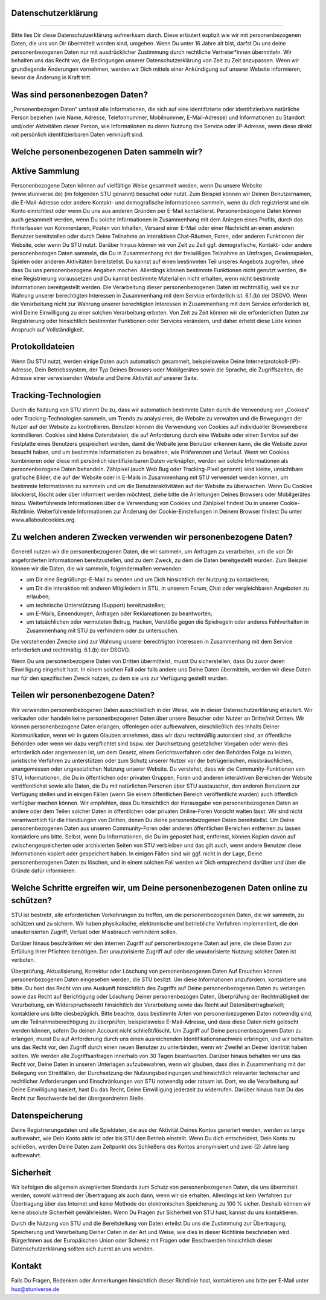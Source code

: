 Datenschutzerklärung
--------------------
--------------------

Bitte lies Dir diese Datenschutzerklärung aufmerksam durch. Diese erläutert explizit wie wir mit personenbezogenen Daten, die uns von Dir übermittelt worden sind, umgehen. Wenn Du unter 16 Jahre alt bist, darfst Du uns deine personenbezogenen Daten nur mit ausdrücklicher Zustimmung durch rechtliche Vertreter*innen übermitteln.
Wir behalten uns das Recht vor, die Bedingungen unserer Datenschutzerklärung von Zeit zu Zeit anzupassen. Wenn wir grundlegende Änderungen vornehmen, werden wir Dich mittels einer Ankündigung auf unserer Website informieren, bevor die Änderung in Kraft tritt.

Was sind personenbezogen Daten?
-------------------------------
„Personenbezogen Daten“ umfasst alle Informationen, die sich auf eine identifizierte oder identifizierbare natürliche Person beziehen (wie Name, Adresse, Telefonnummer, Mobilnummer, E-Mail-Adresse) und Informationen zu Standort und/oder Aktivitäten dieser Person, wie Informationen zu deren Nutzung des Service oder IP-Adresse, wenn diese direkt mit persönlich identifizierbaren Daten verknüpft sind. 

Welche personenbezogenen Daten sammeln wir?
-------------------------------------------
Aktive Sammlung
---------------
Personenbezogene Daten können auf vielfältige Weise gesammelt werden, wenn Du unsere Website (www.stuniverse.de) (im folgenden STU genannt) besuchst oder nutzt. Zum Beispiel können wir Deinen Benutzernamen, die E-Mail-Adresse oder andere Kontakt- und demografische Informationen sammeln, wenn du dich registrierst und ein Konto einrichtest oder wenn Du uns aus anderen Gründen per E-Mail kontaktierst. 
Personenbezogene Daten können auch gesammelt werden, wenn Du solche Informationen in Zusammenhang mit dem Anlegen eines Profils, durch das Hinterlassen von Kommentaren, Posten von Inhalten, Versand einer E-Mail oder einer Nachricht an einen anderen Benutzer bereitstellen oder durch Deine Teilnahme an interaktiven Chat-Räumen, Foren, oder anderen Funktionen der Website, oder wenn Du STU nutzt. 
Darüber hinaus können wir von Zeit zu Zeit ggf. demografische, Kontakt- oder andere personenbezogen Daten sammeln, die Du in Zusammenhang mit der freiwilligen Teilnahme an Umfragen, Gewinnspielen, Spielen oder anderen Aktivitäten bereitstellst. Du kannst auf einen bestimmten Teil unseres Angebots zugreifen, ohne dass Du uns personenbezogene Angaben machen. 
Allerdings können bestimmte Funktionen nicht genutzt werden, die eine Registrierung voraussetzen und Du kannst bestimmte Materialien nicht erhalten, wenn nicht bestimmte Informationen bereitgestellt werden. Die Verarbeitung dieser personenbezogenen Daten ist rechtmäßig, weil sie zur Wahrung unserer berechtigten Interessen in Zusammenhang mit dem Service erforderlich ist. 6.1.(b) der DSGVO. 
Wenn die Verarbeitung nicht zur Wahrung unserer berechtigten Interessen in Zusammenhang mit dem Service erforderlich ist, wird Deine Einwilligung zu einer solchen Verarbeitung erbeten. Von Zeit zu Zeit können wir die erforderlichen Daten zur Registrierung oder hinsichtlich bestimmter Funktionen oder Services verändern, und daher erhebt diese Liste keinen Anspruch auf Vollständigkeit.

Protokolldateien
----------------
Wenn Du STU nutzt, werden einige Daten auch automatisch gesammelt, beispielsweise Deine Internetprotokoll-(IP)-Adresse, Dein Betriebssystem, der Typ Deines Browsers oder Mobilgerätes sowie die Sprache, die Zugriffszeiten, die Adresse einer verweisenden Website und Deine Aktivität auf unserer Seite. 

Tracking-Technologien
---------------------
Durch die Nutzung von STU stimmt Du zu, dass wir automatisch bestimmte Daten durch die Verwendung von „Cookies“ oder Tracking-Technologien sammeln, um Trends zu analysieren, die Website zu verwalten und die Bewegungen der Nutzer auf der Website zu kontrollieren. Benutzer können die Verwendung von Cookies auf individueller Browserebene kontrollieren. Cookies sind kleine Datendateien, die auf Anforderung durch eine Website oder einen Service auf der Festplatte eines Benutzers gespeichert werden, damit die Website jene Benutzer erkennen kann, die die Website zuvor besucht haben, und um bestimmte Informationen zu bewahren, wie Präferenzen und Verlauf. Wenn wir Cookies kombinieren oder diese mit persönlich identifizierbaren Daten verknüpfen, werden wir solche Informationen als personenbezogene Daten behandeln. Zählpixel (auch Web Bug oder Tracking-Pixel genannt) sind kleine, unsichtbare grafische Bilder, die auf der Website oder in E-Mails in Zusammenhang mit STU verwendet werden können, um bestimmte Informationen zu sammeln und um die Benutzeraktivitäten auf der Website zu überwachen. Wenn Du Cookies blockierst, löscht oder über informiert werden möchtest, ziehe bitte die Anleitungen Deines Browsers oder Mobilgerätes hinzu. 
Weiterführende Informationen über die Verwendung von Cookies und Zählpixel findest Du in unserer Cookie-Richtlinie. Weiterführende Informationen zur Änderung der Cookie-Einstellungen in Deinem Browser findest Du unter www.allaboutcookies.org.

Zu welchen anderen Zwecken verwenden wir personenbezogene Daten?
----------------------------------------------------------------
Generell nutzen wir die personenbezogenen Daten, die wir sammeln, um Anfragen zu verarbeiten, um die von Dir angeforderten Informationen bereitzustellen, und zu dem Zweck, zu dem die Daten bereitgestellt wurden. Zum Beispiel können wir die Daten, die wir sammeln, folgendermaßen verwenden:

•	um Dir eine Begrüßungs-E-Mail zu senden und um Dich hinsichtlich der Nutzung zu kontaktieren;
•	um Dir die Interaktion mit anderen Mitgliedern in STU, in unserem Forum, Chat oder vergleichbaren Angeboten zu erlauben;
•	um technische Unterstützung (Support) bereitzustellen;
•	um E-Mails, Einsendungen, Anfragen oder Reklamationen zu beantworten;
•	um tatsächlichen oder vermuteten Betrug, Hacken, Verstöße gegen die Spielregeln oder anderes Fehlverhalten in Zusammenhang mit STU zu verhindern oder zu untersuchen.

Die vorstehenden Zwecke sind zur Wahrung unserer berechtigten Interessen in Zusammenhang mit dem Service erforderlich und rechtmäßig. 6.1.(b) der DSGVO.

Wenn Du uns personenbezogene Daten von Dritten übermittelst, musst Du sicherstellen, dass Du zuvor deren Einwilligung eingeholt hast. In einem solchen Fall oder falls andere uns Deine Daten übermitteln, werden wir diese Daten nur für den spezifischen Zweck nutzen, zu dem sie uns zur Verfügung gestellt wurden.

Teilen wir personenbezogene Daten?
----------------------------------
Wir verwenden personenbezogenen Daten ausschließlich in der Weise, wie in dieser Datenschutzerklärung erläutert. Wir verkaufen oder handeln keine personenbezogenen Daten über unsere Besucher oder Nutzer an Dritte/mit Dritten.
Wir können personenbezogene Daten erlangen, offenlegen oder aufbewahren, einschließlich des Inhalts Deiner Kommunikation, wenn wir in gutem Glauben annehmen, dass wir dazu rechtmäßig autorisiert sind, an öffentliche Behörden oder wenn wir dazu verpflichtet sind bspw. der Durchsetzung gesetzlicher Vorgaben oder wenn dies erforderlich oder angemessen ist, um dem Gesetz, einem Gerichtsverfahren oder den Behörden Folge zu leisten, juristische Verfahren zu unterstützen oder zum Schutz unserer Nutzer vor der betrügerischen, missbräuchlichen, unangemessen oder ungesetzlichen Nutzung unserer Website. 
Du verstehst, dass wir die Community-Funktionen von STU, Informationen, die Du in öffentlichen oder privaten Gruppen, Foren und anderen interaktiven Bereichen der Website veröffentlichst sowie alle Daten, die Du mit natürlichen Personen über STU austauschst, den anderen Benutzern zur Verfügung stellen und in einigen Fällen (wenn Sie einem öffentlichen Bereich veröffentlicht wurden) auch öffentlich verfügbar machen können. Wir empfehlen, dass Du hinsichtlich der Herausgabe von personenbezogenen Daten an andere oder dem Teilen solcher Daten in öffentlichen oder privaten Online-Foren Vorsicht walten lässt. 
Wir sind nicht verantwortlich für die Handlungen von Dritten, denen Du deine personenbezogenen Daten bereitstellst. Um Deine personenbezogenen Daten aus unseren Community-Foren oder anderen öffentlichen Bereichen entfernen zu lassen kontaktiere uns bitte. 
Selbst, wenn Du Informationen, die Du im gepostet hast, entfernst, können Kopien davon auf zwischengespeicherten oder archivierten Seiten von STU verbleiben und das gilt auch, wenn andere Benutzer diese Informationen kopiert oder gespeichert haben. In einigen Fällen sind wir ggf. nicht in der Lage, Deine personenbezogenen Daten zu löschen, und in einem solchen Fall werden wir Dich entsprechend darüber und über die Gründe dafür informieren.

Welche Schritte ergreifen wir, um Deine personenbezogenen Daten online zu schützen?
-----------------------------------------------------------------------------------

STU ist bestrebt, alle erforderlichen Vorkehrungen zu treffen, um die personenbezogenen Daten, die wir sammeln, zu schützen und zu sichern. Wir haben physikalische, elektronische und betriebliche Verfahren implementiert, die den unautorisierten Zugriff, Verlust oder Missbrauch verhindern sollen. 

Darüber hinaus beschränken wir den internen Zugriff auf personenbezogene Daten auf jene, die diese Daten zur Erfüllung ihrer Pflichten benötigen. Der unautorisierte Zugriff auf oder die unautorisierte Nutzung solcher Daten ist verboten. 

Überprüfung, Aktualisierung, Korrektur oder Löschung von personenbezogenen Daten
Auf Ersuchen können personenbezogenen Daten eingesehen werden, die STU besitzt. Um diese Informationen anzufordern, kontaktiere uns bitte.
Du hast das Recht von uns Auskunft hinsichtlich des Zugriffs auf Deine personenbezogenen Daten zu verlangen sowie das Recht auf Berichtigung oder Löschung Deiner personenbezogen Daten, Überprüfung der Rechtmäßigkeit der Verarbeitung, ein Widerspruchsrecht hinsichtlich der Verarbeitung sowie das Recht auf Datenübertragbarkeit; kontaktiere uns bitte diesbezüglich.
Bitte beachte, dass bestimmte Arten von personenbezogenen Daten notwendig sind, um die Teilnahmeberechtigung zu überprüfen, beispielsweise E-Mail-Adresse, und dass diese Daten nicht gelöscht werden können, sofern Du deinen Account nicht schließt/löscht. 
Um Zugriff auf Deine personenbezogenen Daten zu erlangen, musst Du auf Anforderung durch uns einen ausreichenden Identifikationsnachweis erbringen, und wir behalten uns das Recht vor, den Zugriff durch einen neuen Benutzer zu unterbinden, wenn wir Zweifel an Deiner Identität haben sollten. Wir werden alle Zugriffsanfragen innerhalb von 30 Tagen beantworten.
Darüber hinaus behalten wir uns das Recht vor, Deine Daten in unseren Unterlagen aufzubewahren, wenn wir glauben, dass dies in Zusammenhang mit der Beilegung von Streitfällen, der Durchsetzung der Nutzungsbedingungen und hinsichtlich relevanter technischer und rechtlicher Anforderungen und Einschränkungen von STU notwendig oder ratsam ist.
Dort, wo die Verarbeitung auf Deine Einwilligung basiert, hast Du das Recht, Deine Einwilligung jederzeit zu widerrufen. Darüber hinaus hast Du das Recht zur Beschwerde bei der übergeordneten Stelle.

Datenspeicherung
----------------
Deine Registrierungsdaten und alle Spieldaten, die aus der Aktivität Deines Kontos generiert werden, werden so lange aufbewahrt, wie Dein Konto aktiv ist oder bis STU den Betrieb einstellt.
Wenn Du dich entscheidest, Dein Konto zu schließen, werden Deine Daten zum Zeitpunkt des Schließens des Kontos anonymisiert und zwei (2) Jahre lang aufbewahrt.

Sicherheit
----------
Wir befolgen die allgemein akzeptierten Standards zum Schutz von personenbezogenen Daten, die uns übermittelt werden, sowohl während der Übertragung als auch dann, wenn wir sie erhalten. Allerdings ist kein Verfahren zur Übertragung über das Internet und keine Methode der elektronischen Speicherung zu 100 % sicher. Deshalb können wir keine absolute Sicherheit gewährleisten. Wenn Du Fragen zur Sicherheit von STU hast, kannst du uns kontaktieren.

Durch die Nutzung von STU und die Bereitstellung von Daten erteilst Du uns die Zustimmung zur Übertragung, Speicherung und Verarbeitung Deiner Daten in der Art und Weise, wie dies in dieser Richtlinie beschrieben wird. 
BürgerInnen aus der Europäischen Union oder Schweiz mit Fragen oder Beschwerden hinsichtlich dieser Datenschutzerklärung sollten sich zuerst an uns wenden.

Kontakt
-------
Falls Du Fragen, Bedenken oder Anmerkungen hinsichtlich dieser Richtlinie hast, kontaktieren uns bitte per E-Mail unter hux@stuniverse.de
